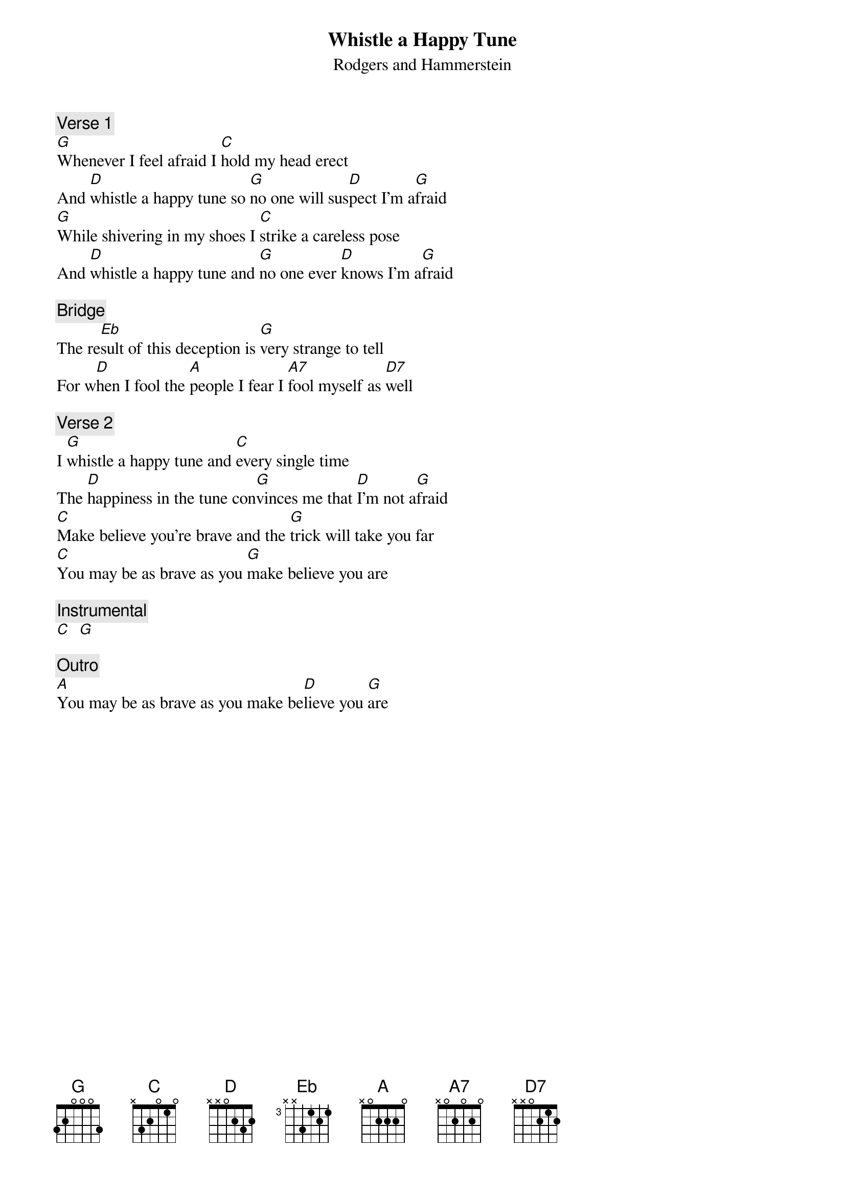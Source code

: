 {t: Whistle a Happy Tune}
{st: Rodgers and Hammerstein}

{c: Verse 1}
[G]Whenever I feel afraid I [C]hold my head erect
And [D]whistle a happy tune so [G]no one will sus[D]pect I'm a[G]fraid
[G]While shivering in my shoes I [C]strike a careless pose
And [D]whistle a happy tune and [G]no one ever [D]knows I'm a[G]fraid

{c: Bridge}
The re[Eb]sult of this deception is [G]very strange to tell
For w[D]hen I fool the [A]people I fear I [A7]fool myself as [D7]well

{c: Verse 2}
I [G]whistle a happy tune and [C]every single time
The [D]happiness in the tune con[G]vinces me that [D]I'm not a[G]fraid
[C]Make believe you're brave and the [G]trick will take you far
[C]You may be as brave as you [G]make believe you are

{c: Instrumental}
[C]  [G]

{c: Outro}
[A]You may be as brave as you make be[D]lieve you [G]are
